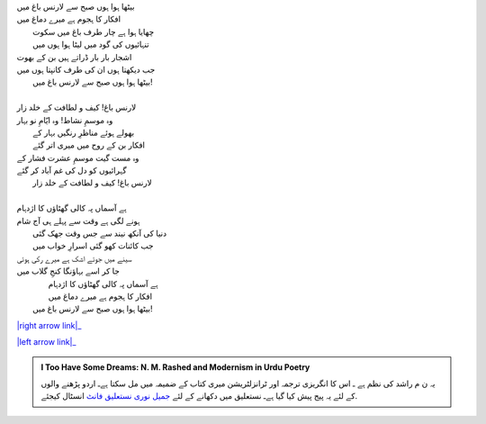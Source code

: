.. title: §2ـ ایک دن۔لارنس باغ میں (ایک کیفیت)
.. slug: itoohavesomedreams/poem_2
.. date: 2015-08-18 16:51:41 UTC
.. tags: poem itoohavesomedreams rashid
.. link: 
.. description: Urdu version of "Ek din—lārins bāġh meñ (ek kaifiyat)"
.. type: text



| بیٹھا ہوا ہوں صبح سے لارنس باغ میں
| افکار کا ہجوم ہے میرے دماغ میں
| 		چھایا ہوا ہے چار طرف باغ میں سکوت
| 		تنہائیوں کی گود میں لیٹا ہوا ہوں میں
| اشجار بار بار ڈراتے ہیں بن کے بھوت
| جب دیکھتا ہوں ان کی طرف کانپتا ہوں میں
| 	بیٹھا ہوا ہوں صبح سے لارنس باغ میں!
| 
| لارنس باغ! کیف و لطافت کے خلد زار
| وہ موسمِ نشاط! وہ ایّامِ نو بہار
| 		بھولے ہوئے مناظرِ رنگیں بہار کے
| 		افکار بن کے روح میں میری اتر گئے
| وہ مست گیت موسمِ عشرت فشار کے
| گہرائیوں کو دل کی غم آباد کر گئے
| 	لارنس باغ! کیف و لطافت کے خلد زار
| 
| ہے آسماں پہ کالی گھٹاؤں کا اژدہام
| ہونے لگی ہے وقت سے پہلے ہی آج شام
| 		دنیا کی آنکھ نیند سے جس وقت جھک گئی
| 		جب کائنات کھو گئی اسرارِ خواب میں
| سینے میں جوئے اشک ہے میرے رکی ہوئی
| جا کر اسے بہاؤنگا کنجِ گلاب میں
| 		ہے آسماں پہ کالی گھٹاؤں کا اژدہام
| 		افکار کا ہجوم ہے میرے دماغ میں
| 	بیٹھا ہوا ہوں صبح سے لارنس باغ میں!


|right arrow link|_

|left arrow link|_



.. |right arrow link| replace:: :emoji:`arrow_right` §1. بادل (سانیٹ)  
.. _right arrow link: /ur/itoohavesomedreams/poem_1

.. |left arrow link| replace::   §3. ستارے (سانیٹ) :emoji:`arrow_left` 
.. _left arrow link: /ur/itoohavesomedreams/poem_3

.. admonition:: I Too Have Some Dreams: N. M. Rashed and Modernism in Urdu Poetry

  یہ ن م راشد کی نظم ہے ـ اس کا انگریزی ترجمہ اور ٹرانزلٹریشن میری کتاب
  کے ضمیمہ میں مل سکتا ہےـ اردو
  پڑھنے والوں کے لئے یہ پیج پیش کیا گیا ہےـ نستعلیق میں
  دکھانے کے لئے 
  `جمیل نوری نستعلیق فانٹ`_  انسٹال کیجئے.


  .. link_figure:: /itoohavesomedreams/
        :title: I Too Have Some Dreams Resource Page
        :class: link-figure
        :image_url: /galleries/i2havesomedreams/i2havesomedreams-small.jpg
        
.. _جمیل نوری نستعلیق فانٹ: http://ur.lmgtfy.com/?q=Jameel+Noori+nastaleeq
 

